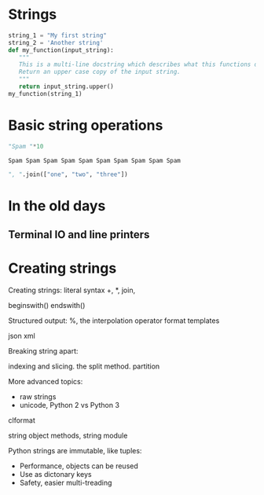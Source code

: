 #+REVEAL_ROOT: http://cdn.jsdelivr.net/reveal.js/2.5.0/

* Strings

#+BEGIN_SRC python :session :exports both
string_1 = "My first string"
string_2 = 'Another string'
def my_function(input_string):
   """
   This is a multi-line docstring which describes what this functions does.
   Return an upper case copy of the input string.
   """
   return input_string.upper()
my_function(string_1)
#+END_SRC

* Basic string operations

#+BEGIN_SRC python :session :exports both
"Spam "*10
#+END_SRC

#+RESULTS:
: Spam Spam Spam Spam Spam Spam Spam Spam Spam Spam

#+REVEAL: split

#+BEGIN_SRC python :session :exports both
", ".join(["one", "two", "three"])
#+END_SRC



* In the old days
   :PROPERTIES:
   :reveal_background: ./dumb_terminal.gif
   :reveal_background_trans: slide
   :END:

** Terminal IO and line printers
   :PROPERTIES:
   :reveal_background: ./paper_tape_reader.gif
   :reveal_background_trans: slide
   :END:



* Creating strings



Creating strings:
literal syntax
+, *, join,

beginswith()
endswith()

Structured output:
%, the interpolation operator
format
templates

json
xml

Breaking string apart:

indexing and slicing.
the split method.
partition

More advanced topics:

- raw strings
- unicode, Python 2 vs Python 3










clformat

string object methods, string module

Python strings are immutable, like tuples:

- Performance, objects can be reused
- Use as dictonary keys
- Safety, easier multi-treading

